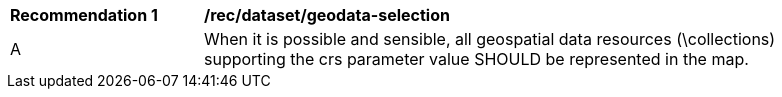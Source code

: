 [[rec_dataset_geodata-selection]]
[width="90%",cols="2,6a"]
|===
^|*Recommendation {counter:rec-id}* |*/rec/dataset/geodata-selection*
^|A |When it is possible and sensible, all geospatial data resources (\collections) supporting the crs parameter value SHOULD be represented in the map.
|===

